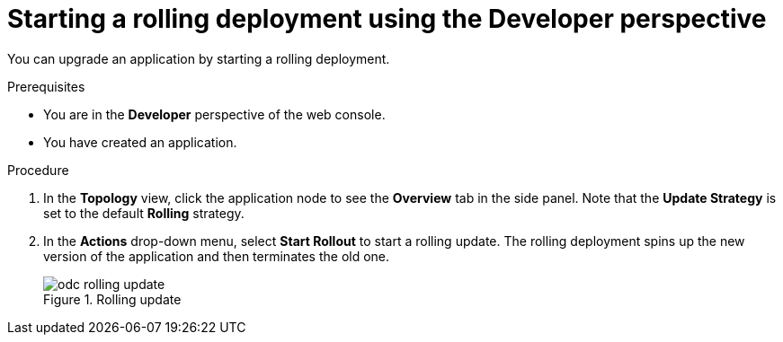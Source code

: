 // Module included in the following assemblies:
//
// * applications/deployments/deployment-strategies.adoc

:_mod-docs-content-type: PROCEDURE
[id="odc-starting-rolling-deployment_{context}"]
= Starting a rolling deployment using the Developer perspective

You can upgrade an application by starting a rolling deployment.

.Prerequisites

* You are in the *Developer* perspective of the web console.
* You have created an application.

.Procedure

. In the *Topology* view, click the application node to see the *Overview* tab in the side panel. Note that the *Update Strategy* is set to the default *Rolling* strategy.
. In the *Actions* drop-down menu, select *Start Rollout* to start a rolling update. The rolling deployment spins up the new version of the application and then terminates the old one.
+

.Rolling update
image::odc-rolling-update.png[]
